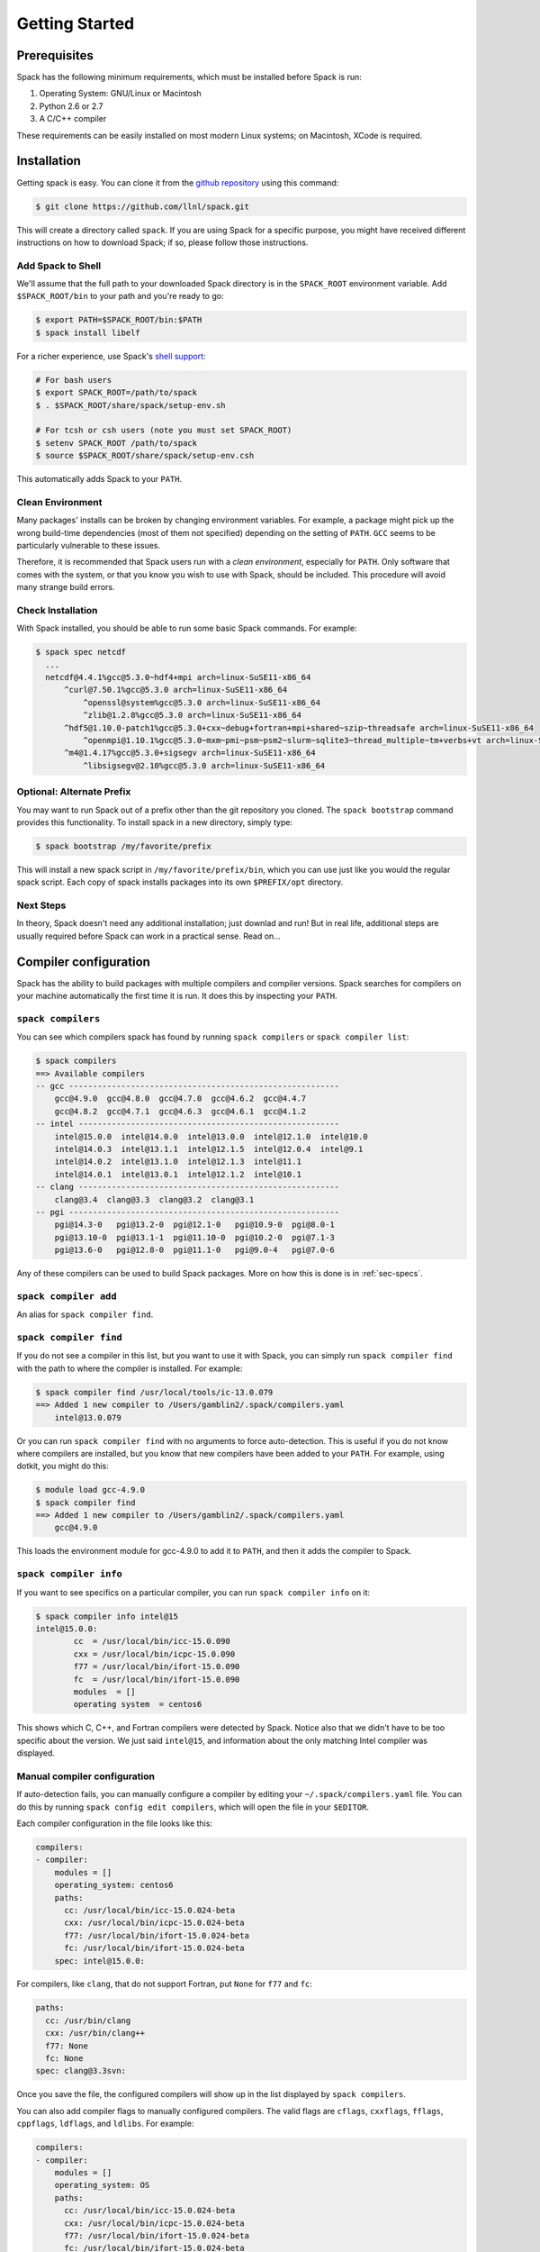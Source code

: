 .. _getting_started:

===============
Getting Started
===============

-------------
Prerequisites
-------------

Spack has the following minimum requirements, which must be installed
before Spack is run:

1. Operating System: GNU/Linux or Macintosh
2. Python 2.6 or 2.7
3. A C/C++ compiler

These requirements can be easily installed on most modern Linux
systems; on Macintosh, XCode is required.

------------
Installation
------------

Getting spack is easy.  You can clone it from the `github repository
<https://github.com/llnl/spack>`_ using this command:

.. code-block:: console

   $ git clone https://github.com/llnl/spack.git

This will create a directory called ``spack``.  If you are using Spack
for a specific purpose, you might have received different instructions
on how to download Spack; if so, please follow those instructions.

^^^^^^^^^^^^^^^^^^
Add Spack to Shell
^^^^^^^^^^^^^^^^^^

We'll assume that the full path to your downloaded Spack directory is
in the ``SPACK_ROOT`` environment variable.  Add ``$SPACK_ROOT/bin``
to your path and you're ready to go:

.. code-block:: console

   $ export PATH=$SPACK_ROOT/bin:$PATH
   $ spack install libelf

For a richer experience, use Spack's `shell support
<http://software.llnl.gov/spack/basic_usage.html#environment-modules>`_:

.. code-block:: console

   # For bash users
   $ export SPACK_ROOT=/path/to/spack
   $ . $SPACK_ROOT/share/spack/setup-env.sh

   # For tcsh or csh users (note you must set SPACK_ROOT)
   $ setenv SPACK_ROOT /path/to/spack
   $ source $SPACK_ROOT/share/spack/setup-env.csh

This automatically adds Spack to your ``PATH``.

^^^^^^^^^^^^^^^^^
Clean Environment
^^^^^^^^^^^^^^^^^

Many packages' installs can be broken by changing environment
variables.  For example, a package might pick up the wrong build-time
dependencies (most of them not specified) depending on the setting of
``PATH``.  ``GCC`` seems to be particularly vulnerable to these issues.

Therefore, it is recommended that Spack users run with a *clean
environment*, especially for ``PATH``.  Only software that comes with
the system, or that you know you wish to use with Spack, should be
included.  This procedure will avoid many strange build errors.


^^^^^^^^^^^^^^^^^^
Check Installation
^^^^^^^^^^^^^^^^^^

With Spack installed, you should be able to run some basic Spack
commands.  For example:

.. code-block:: console

    $ spack spec netcdf
      ...
      netcdf@4.4.1%gcc@5.3.0~hdf4+mpi arch=linux-SuSE11-x86_64
          ^curl@7.50.1%gcc@5.3.0 arch=linux-SuSE11-x86_64
              ^openssl@system%gcc@5.3.0 arch=linux-SuSE11-x86_64
              ^zlib@1.2.8%gcc@5.3.0 arch=linux-SuSE11-x86_64
          ^hdf5@1.10.0-patch1%gcc@5.3.0+cxx~debug+fortran+mpi+shared~szip~threadsafe arch=linux-SuSE11-x86_64
              ^openmpi@1.10.1%gcc@5.3.0~mxm~pmi~psm~psm2~slurm~sqlite3~thread_multiple~tm+verbs+vt arch=linux-SuSE11-x86_64
          ^m4@1.4.17%gcc@5.3.0+sigsegv arch=linux-SuSE11-x86_64
              ^libsigsegv@2.10%gcc@5.3.0 arch=linux-SuSE11-x86_64

^^^^^^^^^^^^^^^^^^^^^^^^^^
Optional: Alternate Prefix
^^^^^^^^^^^^^^^^^^^^^^^^^^

You may want to run Spack out of a prefix other than the git repository
you cloned.  The ``spack bootstrap`` command provides this
functionality.  To install spack in a new directory, simply type:

.. code-block:: console

   $ spack bootstrap /my/favorite/prefix

This will install a new spack script in ``/my/favorite/prefix/bin``,
which you can use just like you would the regular spack script.  Each
copy of spack installs packages into its own ``$PREFIX/opt``
directory.


^^^^^^^^^^
Next Steps
^^^^^^^^^^

In theory, Spack doesn't need any additional installation; just
downlad and run!  But in real life, additional steps are usually
required before Spack can work in a practical sense.  Read on...


.. _compiler-config:

----------------------
Compiler configuration
----------------------

Spack has the ability to build packages with multiple compilers and
compiler versions. Spack searches for compilers on your machine
automatically the first time it is run. It does this by inspecting
your ``PATH``.

.. _spack-compilers:

^^^^^^^^^^^^^^^^^^^
``spack compilers``
^^^^^^^^^^^^^^^^^^^

You can see which compilers spack has found by running ``spack
compilers`` or ``spack compiler list``:

.. code-block:: console

   $ spack compilers
   ==> Available compilers
   -- gcc ---------------------------------------------------------
       gcc@4.9.0  gcc@4.8.0  gcc@4.7.0  gcc@4.6.2  gcc@4.4.7
       gcc@4.8.2  gcc@4.7.1  gcc@4.6.3  gcc@4.6.1  gcc@4.1.2
   -- intel -------------------------------------------------------
       intel@15.0.0  intel@14.0.0  intel@13.0.0  intel@12.1.0  intel@10.0
       intel@14.0.3  intel@13.1.1  intel@12.1.5  intel@12.0.4  intel@9.1
       intel@14.0.2  intel@13.1.0  intel@12.1.3  intel@11.1
       intel@14.0.1  intel@13.0.1  intel@12.1.2  intel@10.1
   -- clang -------------------------------------------------------
       clang@3.4  clang@3.3  clang@3.2  clang@3.1
   -- pgi ---------------------------------------------------------
       pgi@14.3-0   pgi@13.2-0  pgi@12.1-0   pgi@10.9-0  pgi@8.0-1
       pgi@13.10-0  pgi@13.1-1  pgi@11.10-0  pgi@10.2-0  pgi@7.1-3
       pgi@13.6-0   pgi@12.8-0  pgi@11.1-0   pgi@9.0-4   pgi@7.0-6

Any of these compilers can be used to build Spack packages.  More on
how this is done is in :ref:`sec-specs`.

.. _spack-compiler-add:

^^^^^^^^^^^^^^^^^^^^^^
``spack compiler add``
^^^^^^^^^^^^^^^^^^^^^^

An alias for ``spack compiler find``.

.. _spack-compiler-find:

^^^^^^^^^^^^^^^^^^^^^^^
``spack compiler find``
^^^^^^^^^^^^^^^^^^^^^^^

If you do not see a compiler in this list, but you want to use it with
Spack, you can simply run ``spack compiler find`` with the path to
where the compiler is installed.  For example:

.. code-block:: console

   $ spack compiler find /usr/local/tools/ic-13.0.079
   ==> Added 1 new compiler to /Users/gamblin2/.spack/compilers.yaml
       intel@13.0.079

Or you can run ``spack compiler find`` with no arguments to force
auto-detection.  This is useful if you do not know where compilers are
installed, but you know that new compilers have been added to your
``PATH``.  For example, using dotkit, you might do this:

.. code-block:: console

   $ module load gcc-4.9.0
   $ spack compiler find
   ==> Added 1 new compiler to /Users/gamblin2/.spack/compilers.yaml
       gcc@4.9.0

This loads the environment module for gcc-4.9.0 to add it to
``PATH``, and then it adds the compiler to Spack.

.. _spack-compiler-info:

^^^^^^^^^^^^^^^^^^^^^^^
``spack compiler info``
^^^^^^^^^^^^^^^^^^^^^^^

If you want to see specifics on a particular compiler, you can run
``spack compiler info`` on it:

.. code-block:: console

   $ spack compiler info intel@15
   intel@15.0.0:
           cc  = /usr/local/bin/icc-15.0.090
           cxx = /usr/local/bin/icpc-15.0.090
           f77 = /usr/local/bin/ifort-15.0.090
           fc  = /usr/local/bin/ifort-15.0.090
           modules  = []
           operating system  = centos6

This shows which C, C++, and Fortran compilers were detected by Spack.
Notice also that we didn't have to be too specific about the
version. We just said ``intel@15``, and information about the only
matching Intel compiler was displayed.

^^^^^^^^^^^^^^^^^^^^^^^^^^^^^
Manual compiler configuration
^^^^^^^^^^^^^^^^^^^^^^^^^^^^^

If auto-detection fails, you can manually configure a compiler by
editing your ``~/.spack/compilers.yaml`` file.  You can do this by running
``spack config edit compilers``, which will open the file in your ``$EDITOR``.

Each compiler configuration in the file looks like this:

.. code-block:: yaml

   compilers:
   - compiler:
       modules = []
       operating_system: centos6
       paths:
         cc: /usr/local/bin/icc-15.0.024-beta
         cxx: /usr/local/bin/icpc-15.0.024-beta
         f77: /usr/local/bin/ifort-15.0.024-beta
         fc: /usr/local/bin/ifort-15.0.024-beta
       spec: intel@15.0.0:

For compilers, like ``clang``, that do not support Fortran, put
``None`` for ``f77`` and ``fc``:

.. code-block:: yaml

       paths:
         cc: /usr/bin/clang
         cxx: /usr/bin/clang++
         f77: None
         fc: None
       spec: clang@3.3svn:

Once you save the file, the configured compilers will show up in the
list displayed by ``spack compilers``.

You can also add compiler flags to manually configured compilers. The
valid flags are ``cflags``, ``cxxflags``, ``fflags``, ``cppflags``,
``ldflags``, and ``ldlibs``. For example:

.. code-block:: yaml

   compilers:
   - compiler:
       modules = []
       operating_system: OS
       paths:
         cc: /usr/local/bin/icc-15.0.024-beta
         cxx: /usr/local/bin/icpc-15.0.024-beta
         f77: /usr/local/bin/ifort-15.0.024-beta
         fc: /usr/local/bin/ifort-15.0.024-beta
       parameters:
         cppflags: -O3 -fPIC
       spec: intel@15.0.0:

These flags will be treated by spack as if they were enterred from
the command line each time this compiler is used. The compiler wrappers
then inject those flags into the compiler command. Compiler flags
enterred from the command line will be discussed in more detail in the
following section.

^^^^^^^^^^^^^^^^^^^^^^^
Build Your Own Compiler
^^^^^^^^^^^^^^^^^^^^^^^

If you are particular about which compiler/version you use, you might
wish to have Spack build it for you.  For example:

.. code-block::

    spack install gcc@4.9.3

Once that has finished, you will need to add it to your
``compilers.yaml`` file.  If this is your preferred compiler, in
general future Spack builds will use it.

.. note::

    If you are building your own compiler, it can be useful to have a
    Spack instance just for that.  For example, create a new Spack in
    ``~/spack-tools`` and then run ``~/spack-tools/bin/spack install
    gcc@4.9.3``.  Once the compiler is built, don't build anything
    more in that Spack instance; instead, create a new "real" Spack
    instance, configure Spack to use the compiler you've just built,
    and then build your application software in the new Spack
    instance.

    This tip is useful because sometimes you will find yourself
    rebuilding may pacakges due to Spack updates.  Sometimes, you
    might even delete your entire Spack installation and start fresh.
    If your compiler was built in a separate Spack installation, you
    will never have to rebuild it --- as long as you wish to continue
    using that version of the compiler.


^^^^^^^^^^^^^^^^^^^^^^^^^^^
Compilers Requiring Modules
^^^^^^^^^^^^^^^^^^^^^^^^^^^

Many installed compilers will work regardless of the environment they
are called with.  However, some installed compilers require
``$LD_LIBRARY_PATH`` or other environment variables to be set in order
to run; this is typcial for Intel and other proprietary compilers

In such a case, you should tell Spack which module(s) to load in order
to run the chosen compiler (If the compiler does not come with a
module file, you might consider making one by hand).  Spack will load
this module into the environment ONLY when the compiler is run, and
NOT in general for a package's ``install()`` method.  See, for
example, this ``compilers.yaml`` file:

.. code-block:: yaml

    compilers:
    - compiler:
        modules: [other/comp/gcc-5.3-sp3]
        operating_system: SuSE11
        paths:
          cc: /usr/local/other/SLES11.3/gcc/5.3.0/bin/gcc
          cxx: /usr/local/other/SLES11.3/gcc/5.3.0/bin/g++
          f77: /usr/local/other/SLES11.3/gcc/5.3.0/bin/gfortran
          fc: /usr/local/other/SLES11.3/gcc/5.3.0/bin/gfortran
        spec: gcc@5.3.0

Some compilers require a module to be loaded not just to run, but also
to execute any code built with the compiler, breaking packages that
execute any bits of code they just compiled.  Such compilers should be
taken behind the barn and put out of their misery.  If that is not
possible or practical, the user (and anyone running code built by that
compiler) will need to load the compiler's module into their general
environment.  The ``spack install --dirty`` option should be used, to
ensure that environment is not wiped out.

^^^^^^^^^^^^^^^^
Mixed Toolchains
^^^^^^^^^^^^^^^^

Modern compilers typically come with related compilers for C, C++ and
Fortran bundled together.  When possible, results are best if the same
compiler is used for all languages.

In some cases, this is not possible.  For example, starting with
Macintosh OS X El Capitan (10.11), many packages no longer build with
GCC, but XCode provies no Fortran compilers.  The user is therefore
forced to use a mixed toolchain: the XCode-provided Clang is used for
C/C++ code, but GNU ``gfortran`` is used for Fortran code.

Follows are instructions on how to hack together hack together
``clang`` and ``gfortran`` on Macintosh OS X.  A similar approach
should work for other mixed toolchain needs.

#. Edit ``compilers.yaml``:

.. code-block:: yaml

    compilers:
      darwin-x86_64:
        clang@7.3.0-apple:
          cc: /usr/bin/clang
          cxx: /usr/bin/clang++
          f77: /path/to/bin/gfortran
          fc: /path/to/bin/gfortran

#. Create a symlink inside ``clang`` environement:

.. code-block:: console

    $ cd $SPACK_ROOT/lib/spack/env/clang
    $ ln -s ../cc gfortran


#. Patch ``clang`` compiler file:


.. code-block:: console

    $ diff --git a/lib/spack/spack/compilers/clang.py b/lib/spack/spack/compilers/clang.py
    index e406d86..cf8fd01 100644
    --- a/lib/spack/spack/compilers/clang.py
    +++ b/lib/spack/spack/compilers/clang.py
    @@ -35,17 +35,17 @@ class Clang(Compiler):
         cxx_names = ['clang++']
     
         # Subclasses use possible names of Fortran 77 compiler
    -    f77_names = []
    +    f77_names = ['gfortran']
     
         # Subclasses use possible names of Fortran 90 compiler
    -    fc_names = []
    +    fc_names = ['gfortran']
     
         # Named wrapper links within spack.build_env_path
         link_paths = { 'cc'  : 'clang/clang',
                        'cxx' : 'clang/clang++',
                        # Use default wrappers for fortran, in case provided in compilers.yaml
    -                   'f77' : 'f77',
    -                   'fc'  : 'f90' }
    +                   'f77' : 'clang/gfortran',
    +                   'fc'  : 'clang/gfortran' }
     
         @classmethod
         def default_version(self, comp):


^^^^^^^^^^^^^^^
Intel Compilers
^^^^^^^^^^^^^^^

Intel compilers are unusual because a single Intel compiler version
can emulate multiple GCC versions.  In order to provide this
functionality, the Intel compiler needs GCC to be installed.
Therefore, the following steps are necessary to successfully use Intel
compilers:

 #. Install a version of GCC that implements the desired language
    features (``spack install gcc``).

 #. Identify the location of the compiler you just installed:

    .. code-block:: console

        $ spack location -i gcc
        /home2/rpfische/spack2/opt/spack/linux-centos7-x86_64/gcc-4.9.3-iy4rw...

 #. Tell the Intel compiler how to find that desired GCC.  This may be
    done in one of two ways: (text taken from `Intel Reference Guide
    <https://software.intel.com/en-us/node/522750>`_):

    > By default, the compiler determines which version of ``gcc`` or ``g++``
    > you have installed from the ``PATH`` environment variable.
    > 
    > If you want use a version of ``gcc`` or ``g++`` other than the default
    > version on your system, you need to use either the ``-gcc-name``
    > or ``-gxx-name`` compiler option to specify the path to the version of
    > ``gcc`` or ``g++`` that you want to use.

    This is accomplished through a manual compiler setup in
    ``compilers.yaml``.  For example:

    .. code-block:: yaml

        compilers:
        - compiler:
            modules = [intel-15.0.24]
            operating_system: centos7
            paths:
              cc: /opt/intel-15.0.24/bin/icc-15.0.24-beta
              cflags: -gcc-name /home2/rpfische/spack2/opt/spack/linux-centos7-x86_64/gcc-4.9.3-iy4rw.../bin/gcc
              cxx: /opt/intel-15.0.24/bin/icpc-15.0.24-beta
              cxxflags: -gxx-name /home2/rpfische/spack2/opt/spack/linux-centos7-x86_64/gcc-4.9.3-iy4rw.../bin/g++
              f77: /opt/intel-15.0.24/bin/ifort-15.0.24-beta
              fc: /opt/intel-15.0.24/bin/ifort-15.0.24-beta
              fflags: -gcc-name /home2/rpfische/spack2/opt/spack/linux-centos7-x86_64/gcc-4.9.3-iy4rw.../bin/gcc
            spec: intel@15.0.24.4.9.3

    .. note::

    The version number on the Intel compiler is a combination of the
    "native" Intel version number and the GNU compiler it is
    targeting.

    .. warning::

    This solution has not yet been tested.  Details may vary.


^^^^^^^^^^^^^^^^^^^^^
Compiler Verification
^^^^^^^^^^^^^^^^^^^^^

You can verify that your compilers are configured properly by installing a
simple package.  For example:

.. code-block:: sh

    spack install zlib%gcc@5.3.0


---------------
System Packages
---------------

Once compilers are configured, one needs to determine which
pre-installed system packages, if any, to use in builds.  This is
configured in the file `~/.spack/packages.yaml`.  For example, to use
an OpenMPI installed in /opt/local, one would use:

.. code-block:: yaml

    packages:
        openmpi:
            paths:
                openmpi@1.10.1: /opt/local
            buildable: False

In general, Spack is easier to use and more reliable if it builds all
its own dependencies.  However, there are two packages for which one
commonly needs to use system versions:

^^^
MPI
^^^

On supercomputers, sysadmins have already built MPI versions that take
into account the specifics of that computer's hardware.  Unless you
know how they were built and can choose the correct Spack variants,
you are unlikely to get a working MPI from Spack.  Instead, use an
appropriate pre-installed MPI.

If you choose a pre-installed MPI, you should consider using the
pre-installed compiler used to build that MPI; see above on
``compilers.yaml``.

^^^^^^^
OpenSSL
^^^^^^^

The ``openssl`` package underlies much of modern security in a modern
OS; an attacker can easily "pwn" any computer on which can modify SSL.
Therefore, any `openssl` used on a system should be created in a
"trusted environment" --- for example, that of the OS vendor.

OpenSSL is also updated by the OS vendor from time to time, in
response to security problems discovered in the wider community.  It
is in everyone's best interest to use any newly updated versions as
soon as they come out.  Modern Linux installations have standard
procedures for security updates without user involvement.

Spack running at user-level is not a trusted environment, nor do Spack
users generally keep up-to-date on the latest security holes in SSL.
For these reasons, any Spack-installed OpenSSL should be considered
untrusted.

As long as the system-provided SSL works, it is better to use it.  One can check if it works by trying to download an ``https://``.  For example:

.. code-block:: sh

    curl -O https://github.com/ImageMagick/ImageMagick/archive/7.0.2-7.tar.gz

As long as it works, the recommended way to tell Spack to use the
system-supplied OpenSSL is to add the following to ``packages.yaml``.
Note that the ``@system`` "version" means "I don't care what version
it is, just use what is there."  This is appropriate for OpenSSL,
which has a stable API.


.. code-block:: yaml

    packages:
        # Recommended for security reasons
        # Do not install OpenSSL as non-root user.
        openssl:
            paths:
                openssl@system: /usr
            version: [system]
            buildable: False


-----------------------
Utilities Configuration
-----------------------

Although Spack does not need installation *per se*, it does rely on
other packages to be available on its host system.  If those packages
are out of date or missing, then Spack will not work.  Sometimes, an
appeal to the system's package manager can fix such problems.  If not,
the solution is have Spack install the required packages, and then
have Spack use them.

For example, if `curl` doesn't work, one could use the following steps
to provide Spack a working `curl`:

.. code-block:: console

    $ spack install curl
    $ spack load curl

or alternately:

.. code-block:: console

    $ spack module loads curl >>~/.bashrc

or if environment modules don't work:

.. code-block:: console

    $ export PATH=`spack location -i curl`/bin:$PATH


External commands are used by Spack in two places: within core Spack,
and in the package recipes. The bootstrapping procedure for these two
cases is somewhat different, and is treated separately below.

^^^^^^^^^^^^^^^^^^^^
Core Spack Utilities
^^^^^^^^^^^^^^^^^^^^

Core Spack uses the following packages, aminly to download and unpack
source code, and to load generated environment modules: ``curl``,
``env``, ``git``, ``go``, ``hg``, ``svn``, ``tar``, ``unzip``,
``patch``, ``environment-modules``.

As long as the user's environment is set up to successfully run these
programs from outside of Spack, they should work inside of Spack as
well.  They can generally be activated as in the `curl` example above;
or some systems might already have an appropriate hand-built
environment module that may be loaded.  Either way works.

A few notes on specific programs in this list:

""""""""""""""""""""""""""
cURL, git, Mercurial, etc.
""""""""""""""""""""""""""

Spack depends on cURL to download tarballs, the format that most
Spack-installed packages come in.  Your system's cURL should always be
able to download unencrypted ``http://``.  However, the cURL on some
systems has problems with SSL-enabled ``https://`` URLs, due to
outdated / insecure versions of OpenSSL on those systems.  This will
prevent Spack from installing any software requiring ``https://``
until a new cURL has been installed, using the technique above.

.. warning::

    ``curl`` depends on ``openssl`` and ``zlib``, both of which are
    downloadable from non-SSL sources.  Unfortunately, this
    Spack-built cURL should be considered untrustworthy for
    ``https://`` sources becuase it relies on an OpenSSL built in user
    space.  Luckily, Spack verifies checksums of the software it
    installs, and does not rely on a secure SSL implementation.

    If your version of ``curl`` is not trustworthy, then you should
    *not* use it outside of Spack.  Instead of putting it in your
    ``.bashrc``, you might wish to create a short shell script that
    loads the appropariate module(s) and then launches Spack.

Some packages use source code control systems as their download
method: ``git``, ``hg``, ``svn`` and occasionally ``go``.  If you had
to install a new ``curl``, then chances are the system-supplied
version of these other programs will also not work, because they also
rely on OpenSSL.  Once ``curl`` has been installed, the others should
also be installable.


.. _InstallEnvironmentModules:

"""""""""""""""""""
Environment Modules
"""""""""""""""""""

In order to use Spack's generated environment modules, you must have
installed the *Environment Modules* package.  On many Linux
distributions, this can be installed from the vendor's repository.
For example: """yum install environment-modules``
(Fedora/RHEL/CentOS).  If your Linux distribution does not have
Environment Modules, you can get it with Spack:

1. Consider using system tcl (as long as your system has Tcl version 8.0 or later):
    # Identify its location using ``which tclsh``
    # Identify its version using ``echo 'puts $tcl_version;exit 0' | tclsh``
    # Add to ``~/.spack/packages.yaml`` and modify as appropriate:

       .. code-block:: yaml

           packages:
               tcl:
                   paths:
                       tcl@8.5: /usr
                   version: [8.5]
                   buildable: False

2. Install with::
   .. code-block:: console

       $ spack install environment-modules

3. Activate with the following script (or apply the updates to your
   ``.bashrc`` file manually)::

   .. code-block:: sh

       TMP=`tempfile`
       echo >$TMP
       MODULE_HOME=`spack location -i environment-modules`
       MODULE_VERSION=`ls -1 $MODULE_HOME/Modules | head -1`
       ${MODULE_HOME}/Modules/${MODULE_VERSION}/bin/add.modules <$TMP
       cp .bashrc $TMP
       echo "MODULE_VERSION=${MODULE_VERSION}" > .bashrc
       cat $TMP >>.bashrc

This adds to your ``.bashrc`` (or similar) files, enabling Environment
Modules when you log in.  Re-load your .bashrc (or log out and in
again), and then test that the ``module`` command is found with:

.. code-block:: console

    $ module avail


^^^^^^^^^^^^^^^^^
Package Utilities
^^^^^^^^^^^^^^^^^

Spack may also encounter bootstrapping problems inside a package's
``install()`` method.  In this case, Spack will normally be running
inside a *sanitized build environment*.  This includes all of the
package's dependencies, but none of the environment Spack inherited
from the user: if you load a module or modify ``$PATH`` before
launching Spack, it will have no effect.

In this case, you will likley need to use the ``--dirty`` flag when
running ``spack install``, causing Spack to **not** santize the build
environment.  You are now responsible for making sure that environment
does not do strange things to Spack or its installs.

Another way to get Spack to use its own version of something is to add
that something to a package that needs it.  For example:

.. code-block:: python

    depends_on('binutils', type='build')

This is considered best practice for some common build dependencies,
such as ``autotools`` (if the ``autoreconf`` command is needed) and
``cmake`` --- ``cmake`` especially, because different packages require
a different version of CMake.

""""""""
binutils
""""""""

.. https://groups.google.com/forum/#!topic/spack/i_7l_kEEveI

Sometimes, strange error messages can happen while building a package.
For exmaple, ``ld`` might crash.  Or one receives a message like:

.. code-block::

    ld: final link failed: Nonrepresentable section on output

These problems are often caused by an outdated ``binutils`` on your
system.  Unlike CMake or Autotools, adding ``depends_on('binutils')``
to every package is not considered a best practice because every
package written in C/C++/Fortran would need it.  Instead, load a
recent ``binutils`` into your environment and use the ``--dirty``
flag.


.. _cray-support:

-------------
Spack on Cray
-------------

Spack differs slightly when used on a Cray system. The architecture spec
can differentiate between the front-end and back-end processor and operating system.
For example, on Edison at NERSC, the back-end target processor
is "Ivy Bridge", so you can specify to use the back-end this way:

.. code-block:: console

   $ spack install zlib target=ivybridge

You can also use the operating system to build against the back-end:

.. code-block:: console

   $ spack install zlib os=CNL10

Notice that the name includes both the operating system name and the major
version number concatenated together.

Alternatively, if you want to build something for the front-end,
you can specify the front-end target processor. The processor for a login node
on Edison is "Sandy bridge" so we specify on the command line like so:

.. code-block:: console

   $ spack install zlib target=sandybridge

And the front-end operating system is:

.. code-block:: console

   $ spack install zlib os=SuSE11

^^^^^^^^^^^^^^^^^^^^^^^
Cray compiler detection
^^^^^^^^^^^^^^^^^^^^^^^

Spack can detect compilers using two methods. For the front-end, we treat
everything the same. The difference lies in back-end compiler detection.
Back-end compiler detection is made via the Tcl module avail command.
Once it detects the compiler it writes the appropriate PrgEnv and compiler
module name to compilers.yaml and sets the paths to each compiler with Cray\'s
compiler wrapper names (i.e. cc, CC, ftn). During build time, Spack will load
the correct PrgEnv and compiler module and will call appropriate wrapper.

The compilers.yaml config file will also differ. There is a
modules section that is filled with the compiler's Programming Environment
and module name. On other systems, this field is empty []:

.. code-block:: yaml

   - compiler:
       modules:
         - PrgEnv-intel
         - intel/15.0.109

As mentioned earlier, the compiler paths will look different on a Cray system.
Since most compilers are invoked using cc, CC and ftn, the paths for each
compiler are replaced with their respective Cray compiler wrapper names:

.. code-block:: yaml

     paths:
       cc: cc
       cxx: CC
       f77: ftn
       fc: ftn

As opposed to an explicit path to the compiler executable. This allows Spack
to call the Cray compiler wrappers during build time.

For more on compiler configuration, check out :ref:`compiler-config`.

Spack sets the default Cray link type to dynamic, to better match other
other platforms. Individual packages can enable static linking (which is the
default outside of Spack on cray systems) using the ``-static`` flag.

^^^^^^^^^^^^^^^^^^^^^^^^^^^^^^^^^^^^^^^
Setting defaults and using Cray modules
^^^^^^^^^^^^^^^^^^^^^^^^^^^^^^^^^^^^^^^

If you want to use default compilers for each PrgEnv and also be able
to load cray external modules, you will need to set up a ``packages.yaml``.

Here's an example of an external configuration for cray modules:

.. code-block:: yaml

   packages:
     mpi:
       modules:
         mpich@7.3.1%gcc@5.2.0 arch=cray_xc-haswell-CNL10: cray-mpich
         mpich@7.3.1%intel@16.0.0.109 arch=cray_xc-haswell-CNL10: cray-mpich

This tells Spack that for whatever package that depends on mpi, load the
cray-mpich module into the environment. You can then be able to use whatever
environment variables, libraries, etc, that are brought into the environment
via module load.

You can set the default compiler that Spack can use for each compiler type.
If you want to use the Cray defaults, then set them under ``all:`` in packages.yaml.
In the compiler field, set the compiler specs in your order of preference.
Whenever you build with that compiler type, Spack will concretize to that version.

Here is an example of a full packages.yaml used at NERSC

.. code-block:: yaml

   packages:
     mpi:
       modules:
         mpich@7.3.1%gcc@5.2.0 arch=cray_xc-CNL10-ivybridge: cray-mpich
         mpich@7.3.1%intel@16.0.0.109 arch=cray_xc-SuSE11-ivybridge: cray-mpich
       buildable: False
     netcdf:
       modules:
         netcdf@4.3.3.1%gcc@5.2.0 arch=cray_xc-CNL10-ivybridge: cray-netcdf
         netcdf@4.3.3.1%intel@16.0.0.109 arch=cray_xc-CNL10-ivybridge: cray-netcdf
       buildable: False
     hdf5:
       modules:
         hdf5@1.8.14%gcc@5.2.0 arch=cray_xc-CNL10-ivybridge: cray-hdf5
         hdf5@1.8.14%intel@16.0.0.109 arch=cray_xc-CNL10-ivybridge: cray-hdf5
       buildable: False
     all:
       compiler: [gcc@5.2.0, intel@16.0.0.109]

Here we tell spack that whenever we want to build with gcc use version 5.2.0 or
if we want to build with intel compilers, use version 16.0.0.109. We add a spec
for each compiler type for each cray modules. This ensures that for each
compiler on our system we can use that external module.

For more on external packages check out the section :ref:`sec-external_packages`.
